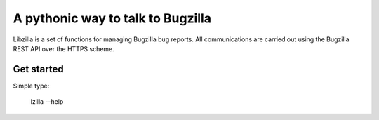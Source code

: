 A pythonic way to talk to Bugzilla
===============================================================================

Libzilla is a set of functions for managing Bugzilla bug reports. All
communications are carried out using the Bugzilla REST API over the HTTPS
scheme. 

Get started
-------------------------------------------------------------------------------

Simple type:

    lzilla --help
